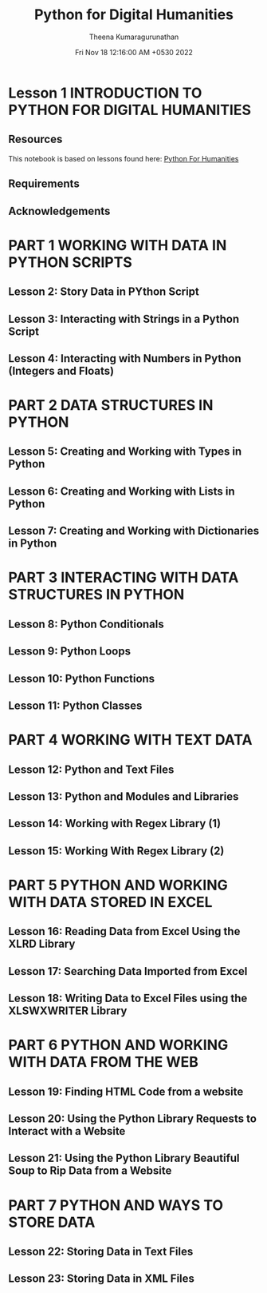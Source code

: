 #+TITLE: Python for Digital Humanities
#+AUTHOR: Theena Kumaragurunathan
#+DATE: Fri Nov 18 12:16:00 AM +0530 2022
#+EMAIL: theenat.k@gmail.com

* Lesson 1 INTRODUCTION TO PYTHON FOR DIGITAL HUMANITIES
** Resources
This notebook is based on lessons found here: [[https://pythonhumanities.com/][Python For Humanities]]
** Requirements
** Acknowledgements
* PART 1 WORKING WITH DATA IN PYTHON SCRIPTS
** Lesson 2: Story Data in PYthon Script
** Lesson 3: Interacting with Strings in a Python Script
** Lesson 4: Interacting with Numbers in Python (Integers and Floats)
* PART 2 DATA STRUCTURES IN PYTHON
** Lesson 5: Creating and Working with Types in Python
** Lesson 6: Creating and Working with Lists in Python
** Lesson 7: Creating and Working with Dictionaries in Python
* PART 3 INTERACTING WITH DATA STRUCTURES IN PYTHON
** Lesson 8: Python Conditionals
** Lesson 9: Python Loops
** Lesson 10: Python Functions
** Lesson 11: Python Classes
* PART 4 WORKING WITH TEXT DATA
** Lesson 12: Python and Text Files
** Lesson 13: Python and Modules and Libraries
** Lesson 14: Working with Regex Library (1)
** Lesson 15: Working With Regex Library (2)
* PART 5 PYTHON AND WORKING WITH DATA STORED IN EXCEL
** Lesson 16: Reading Data from Excel Using the XLRD Library
** Lesson 17: Searching Data Imported from Excel
** Lesson 18: Writing Data to Excel Files using the XLSWXWRITER Library
* PART 6 PYTHON AND WORKING WITH DATA FROM THE WEB
** Lesson 19: Finding HTML Code from a website
** Lesson 20: Using the Python Library Requests to Interact with a Website
** Lesson 21: Using the Python Library Beautiful Soup to Rip Data from a Website
* PART 7 PYTHON AND WAYS TO STORE DATA
** Lesson 22: Storing Data in Text Files
** Lesson 23: Storing Data in XML Files
